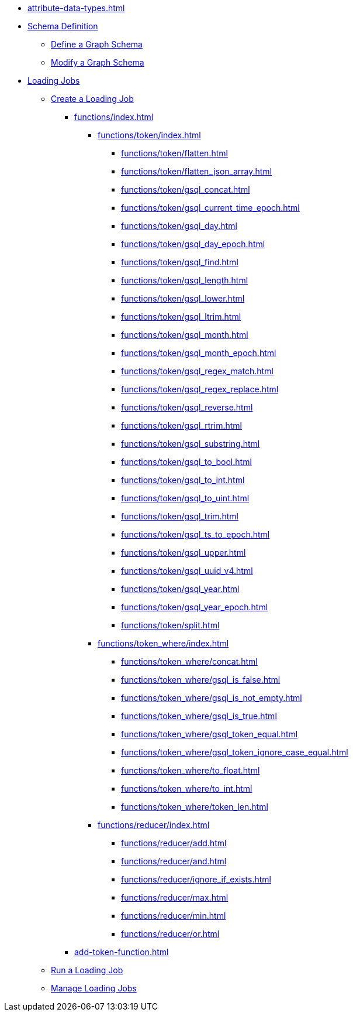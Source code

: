 * xref:attribute-data-types.adoc[]
* xref:index.adoc[Schema Definition]

** xref:defining-a-graph-schema.adoc[Define a Graph Schema]
** xref:modifying-a-graph-schema.adoc[Modify a Graph Schema]

* xref:loading-jobs.adoc[Loading Jobs]
** xref:creating-a-loading-job.adoc[Create a Loading Job]
*** xref:functions/index.adoc[]
**** xref:functions/token/index.adoc[]
***** xref:functions/token/flatten.adoc[]
***** xref:functions/token/flatten_json_array.adoc[]
***** xref:functions/token/gsql_concat.adoc[]
***** xref:functions/token/gsql_current_time_epoch.adoc[]
***** xref:functions/token/gsql_day.adoc[]
***** xref:functions/token/gsql_day_epoch.adoc[]
***** xref:functions/token/gsql_find.adoc[]
***** xref:functions/token/gsql_length.adoc[]
***** xref:functions/token/gsql_lower.adoc[]
***** xref:functions/token/gsql_ltrim.adoc[]
***** xref:functions/token/gsql_month.adoc[]
***** xref:functions/token/gsql_month_epoch.adoc[]
***** xref:functions/token/gsql_regex_match.adoc[]
***** xref:functions/token/gsql_regex_replace.adoc[]
***** xref:functions/token/gsql_reverse.adoc[]
***** xref:functions/token/gsql_rtrim.adoc[]
***** xref:functions/token/gsql_substring.adoc[]
***** xref:functions/token/gsql_to_bool.adoc[]
***** xref:functions/token/gsql_to_int.adoc[]
***** xref:functions/token/gsql_to_uint.adoc[]
***** xref:functions/token/gsql_trim.adoc[]
***** xref:functions/token/gsql_ts_to_epoch.adoc[]
***** xref:functions/token/gsql_upper.adoc[]
***** xref:functions/token/gsql_uuid_v4.adoc[]
***** xref:functions/token/gsql_year.adoc[]
***** xref:functions/token/gsql_year_epoch.adoc[]
***** xref:functions/token/split.adoc[]
**** xref:functions/token_where/index.adoc[]
***** xref:functions/token_where/concat.adoc[]
***** xref:functions/token_where/gsql_is_false.adoc[]
***** xref:functions/token_where/gsql_is_not_empty.adoc[]
***** xref:functions/token_where/gsql_is_true.adoc[]
***** xref:functions/token_where/gsql_token_equal.adoc[]
***** xref:functions/token_where/gsql_token_ignore_case_equal.adoc[]
***** xref:functions/token_where/to_float.adoc[]
***** xref:functions/token_where/to_int.adoc[]
***** xref:functions/token_where/token_len.adoc[]
**** xref:functions/reducer/index.adoc[]
***** xref:functions/reducer/add.adoc[]
***** xref:functions/reducer/and.adoc[]
***** xref:functions/reducer/ignore_if_exists.adoc[]
***** xref:functions/reducer/max.adoc[]
***** xref:functions/reducer/min.adoc[]
***** xref:functions/reducer/or.adoc[]
*** xref:add-token-function.adoc[]
** xref:running-a-loading-job.adoc[Run a Loading Job]
** xref:managing-loading-job.adoc[Manage Loading Jobs]